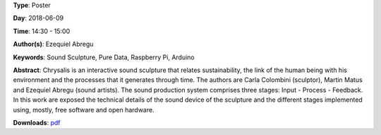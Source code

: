 .. title: Chrysalis - Interactive Sound Sculpture
.. slug: 9
.. date: 
.. tags: Sound Sculpture, Pure Data, Raspberry Pi, Arduino
.. category: Poster
.. link: 
.. description: 
.. type: text

**Type**: Poster

**Day**: 2018-06-09

**Time**: 14:30 - 15:00

**Author(s)**: Ezequiel Abregu

**Keywords**: Sound Sculpture, Pure Data, Raspberry Pi, Arduino

**Abstract**: 
Chrysalis is an interactive sound sculpture that relates sustainability, the link of the human being with his environment and the processes that it generates through time. The authors are Carla Colombini (sculptor), Martin Matus and Ezequiel Abregu (sound artists). The sound production system comprises three stages: Input - Process - Feedback. In this work are exposed the technical details of the sound device of the sculpture and the different stages implemented using, mostly, free software and open hardware.

**Downloads**: `pdf </files/pdf/9.pdf>`_ 
